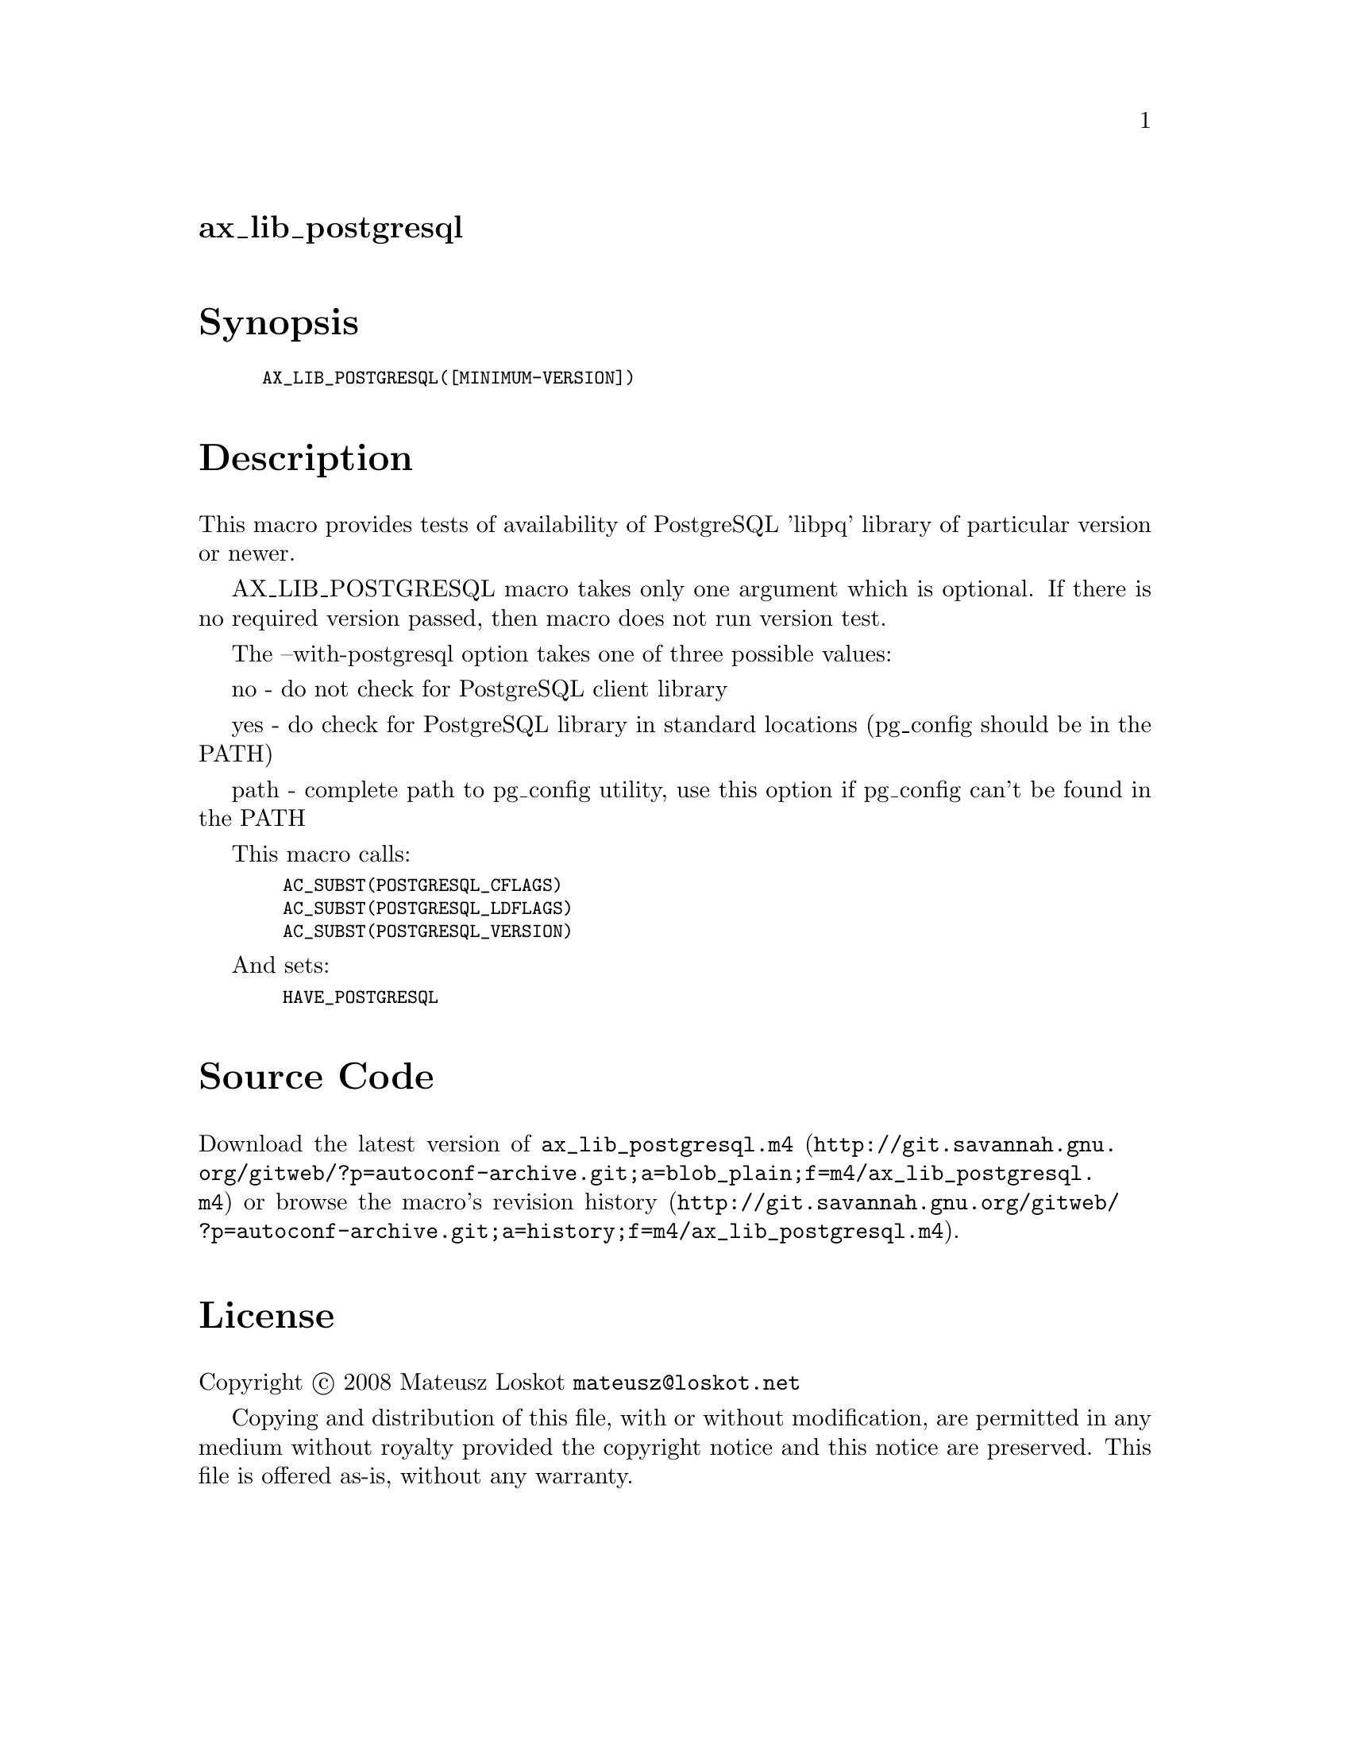 @node ax_lib_postgresql
@unnumberedsec ax_lib_postgresql

@majorheading Synopsis

@smallexample
AX_LIB_POSTGRESQL([MINIMUM-VERSION])
@end smallexample

@majorheading Description

This macro provides tests of availability of PostgreSQL 'libpq' library
of particular version or newer.

AX_LIB_POSTGRESQL macro takes only one argument which is optional. If
there is no required version passed, then macro does not run version
test.

The --with-postgresql option takes one of three possible values:

no - do not check for PostgreSQL client library

yes - do check for PostgreSQL library in standard locations (pg_config
should be in the PATH)

path - complete path to pg_config utility, use this option if pg_config
can't be found in the PATH

This macro calls:

@smallexample
  AC_SUBST(POSTGRESQL_CFLAGS)
  AC_SUBST(POSTGRESQL_LDFLAGS)
  AC_SUBST(POSTGRESQL_VERSION)
@end smallexample

And sets:

@smallexample
  HAVE_POSTGRESQL
@end smallexample

@majorheading Source Code

Download the
@uref{http://git.savannah.gnu.org/gitweb/?p=autoconf-archive.git;a=blob_plain;f=m4/ax_lib_postgresql.m4,latest
version of @file{ax_lib_postgresql.m4}} or browse
@uref{http://git.savannah.gnu.org/gitweb/?p=autoconf-archive.git;a=history;f=m4/ax_lib_postgresql.m4,the
macro's revision history}.

@majorheading License

@w{Copyright @copyright{} 2008 Mateusz Loskot @email{mateusz@@loskot.net}}

Copying and distribution of this file, with or without modification, are
permitted in any medium without royalty provided the copyright notice
and this notice are preserved. This file is offered as-is, without any
warranty.
